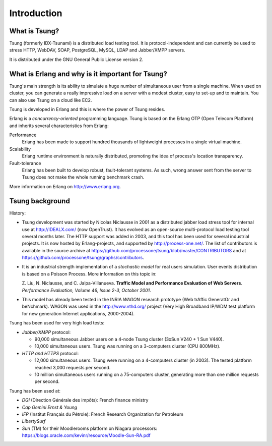 ============
Introduction
============


What is Tsung?
===============

Tsung (formerly IDX-Tsunami) is a distributed load testing
tool. It is protocol-independent and can currently be used to stress
HTTP, WebDAV, SOAP, PostgreSQL, MySQL, LDAP and Jabber/XMPP servers.

It is distributed under the GNU General Public License version 2.


What is Erlang and why is it important for Tsung?
==================================================

Tsung's main strength is its ability to simulate a huge number of
simultaneous user from a single machine. When used on cluster, you can
generate a really impressive load on a server with a modest cluster,
easy to set-up and to maintain. You can also use Tsung on a cloud like
EC2.

Tsung is developed in Erlang and this is where the power of
Tsung resides.


Erlang is a *concurrency-oriented* programming language.
Tsung is based on the Erlang OTP (Open Telecom Platform) and
inherits several characteristics from Erlang:


Performance
  Erlang has been made to support hundred thousands of
  lightweight processes in a single virtual machine.

Scalability
  Erlang runtime environment is naturally distributed,
  promoting the idea of process's location transparency.

Fault-tolerance
  Erlang has been built to develop robust,
  fault-tolerant systems. As such, wrong answer sent from the server
  to Tsung does not make the whole running benchmark crash.


More information on Erlang on http://www.erlang.org.


Tsung background
================

History:

* Tsung development was started by Nicolas Niclausse in
  2001 as a distributed jabber load stress tool for internal use at
  http://IDEALX.com/ (now OpenTrust).  It has evolved as an open-source
  multi-protocol load testing tool several months later. The HTTP
  support was added in 2003, and this tool has been used for several
  industrial projects.  It is now hosted by Erlang-projects, and
  supported by http://process-one.net/. The list of contributors
  is available in the source archive at https://github.com/processone/tsung/blob/master/CONTRIBUTORS and at https://github.com/processone/tsung/graphs/contributors.

* It is an industrial strength implementation of a *stochastic model*
  for real users simulation. User events distribution is based on a Poisson Process. More information on this topic in:

  Z. Liu, N. Niclausse, and C. Jalpa-Villanueva.  **Traffic Model
  and Performance Evaluation of Web Servers**. *Performance Evaluation, Volume 46, Issue 2-3, October 2001*.

* This model has already been tested in the INRIA *WAGON*
  research prototype (Web trAffic GeneratOr and beNchmark). WAGON was
  used in the http://www.vthd.org/ project (Very High Broadband
  IP/WDM test platform for new generation Internet applications, 2000-2004).


Tsung has been used for very high load tests:

* *Jabber/XMPP* protocol:

  * 90,000 simultaneous Jabber users on a 4-node Tsung cluster (3xSun V240 + 1 Sun V440).
  * 10,000 simultaneous users. Tsung was running on a 3-computers cluster (CPU 800MHz).

* *HTTP and HTTPS* protocol:

  * 12,000 simultaneous users. Tsung were running on a 4-computers cluster (in 2003).
    The tested platform reached 3,000 requests per second.
  * 10 million simultaneous users running on a 75-computers cluster, generating more
    than one million requests per second.


Tsung has been used at:


* *DGI* (Direction Générale des impôts): French finance ministry

* *Cap Gemini Ernst & Young*

* *IFP* (Institut Français du Pétrole): French Research Organization
  for Petroleum

* *LibertySurf*

* *Sun* (TM) for their Moodlerooms platform on Niagara processors: https://blogs.oracle.com/kevinr/resource/Moodle-Sun-RA.pdf


